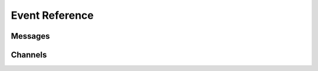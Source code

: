 .. py:currentmodule:: slack

Event Reference
===============

.. py:function:: on_ready()

    Called whenever bow is ready.

Messages
--------

.. py:function:: on_message(message)

    Called whenever a message was sent.

    :param message: The sended message.
    :type message: :class:`Message`


.. py:function:: on_message_update(before, after)

    Called whenever a message was updated.

    :param before: The sended message.
    :type before: :class:`Message`
    :param after: The sended message.
    :type after: :class:`Message`


.. py:function:: on_message_delete(message)

    Called whenever a message was deleted.

    :param message: The deleted message.
    :type message: :class:`DeletedMessage`


.. py:function:: on_channel_join(message)

    Called whenever a message was sent at member was joined.

    :param message: The deleted message.
    :type message: :class:`JoinMessage`


.. py:function:: on_channel_archive(message)

    Called whenever a channel was archived.

    :param message: The sent message when channel was archived.
    :type message: :class:`ArchivedMessage`

Channels
--------

.. py:function:: on_channel_create(channel)

    Called whenever channel was created.

    :param channel: The created channel.
    :type channel: :class:`Channel`

.. py:function:: on_channel_delete(channel)

    Called whenever channel was deleted.

    :param channel: The deleted channel.
    :type channel: :class:`DeletedChannel`

.. py:function:: on_channel_rename(before, after)

    Called whenever channel was renamed.

    :param before: The renamed channel(before).
    :type before: :class:`Channel`
    :param after: The renamed channel(after).
    :type after: :class:`Channel`

.. py:function:: on_channel_unarchive(channel, user)

    Called whenever channel was unarcchived.

    :param channel: The unarchived channel.
    :type channel: :class:`Channel`
    :param user: The member who channel unarchive.
    :type user: :class:`Member`

.. py:function:: on_member_join(channel, user)

    Called whenever member joined channel.

    :param channel: The member joined channel.
    :type channel: :class:`Channel`
    :param user: The joined member.
    :type user: :class:`Member`

.. py:function:: on_reaction_add(user, item_user, react_type)

    Called whenever reaction added.

    :param user: The reacted member.
    :type user: :class:`Member`
    :param item_user: The reaction owner.
    :type item_user: :class:`Member`
    :param react_type: The reaction data.
    :type react_type: :class:`ReactionEventType`

.. py:function:: on_reaction_remove(user, item_user, react_type)

    Called whenever reaction was removed.

    :param user: The reacted member.
    :type user: :class:`Member`
    :param item_user: The reaction owner.
    :type item_user: :class:`Member`
    :param react_type: The reaction data.
    :type react_type: :class:`ReactionEventType`
